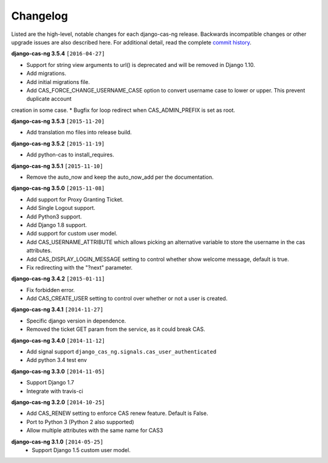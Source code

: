 *********
Changelog
*********

Listed are the high-level, notable changes for each django-cas-ng release.
Backwards incompatible changes or other upgrade issues are also described
here. For additional detail, read the complete `commit history`_.

**django-cas-ng 3.5.4** ``[2016-04-27]``

* Support for string view arguments to url() is deprecated and will be removed in Django 1.10.
* Add migrations.
* Add initial migrations file.
* Add CAS_FORCE_CHANGE_USERNAME_CASE option to convert username case to lower or upper. This prevent duplicate account
creation in some case.
* Bugfix for loop redirect when CAS_ADMIN_PREFIX is set as root.


**django-cas-ng 3.5.3** ``[2015-11-20]``

* Add translation mo files into release build.


**django-cas-ng 3.5.2** ``[2015-11-19]``

* Add python-cas to install_requires.


**django-cas-ng 3.5.1** ``[2015-11-10]``

* Remove the auto_now and keep the auto_now_add per the documentation.


**django-cas-ng 3.5.0** ``[2015-11-08]``

* Add support for Proxy Granting Ticket.
* Add Single Logout support.
* Add Python3 support.
* Add Django 1.8 support.
* Add support for custom user model.
* Add CAS_USERNAME_ATTRIBUTE which allows picking an alternative variable to store the username in the cas attributes.
* Add CAS_DISPLAY_LOGIN_MESSAGE setting to control whether show welcome message, default is true.
* Fix redirecting with the "?next" parameter.

**django-cas-ng 3.4.2** ``[2015-01-11]``

* Fix forbidden error.
* Add CAS_CREATE_USER setting to control over whether or not a user is created.

**django-cas-ng 3.4.1** ``[2014-11-27]``

* Specific django version in dependence.
* Removed the ticket GET param from the service, as it could break CAS.

**django-cas-ng 3.4.0** ``[2014-11-12]``

* Add signal support ``django_cas_ng.signals.cas_user_authenticated``
* Add python 3.4 test env

**django-cas-ng 3.3.0** ``[2014-11-05]``

* Support Django 1.7
* Integrate with travis-ci

**django-cas-ng 3.2.0** ``[2014-10-25]``

* Add CAS_RENEW setting to enforce CAS renew feature. Default is False.
* Port to Python 3 (Python 2 also supported)
* Allow multiple attributes with the same name for CAS3


**django-cas-ng 3.1.0** ``[2014-05-25]``
   * Support Django 1.5 custom user model.

.. _commit history: https://github.com/mingchen/django-cas-ng/commits


